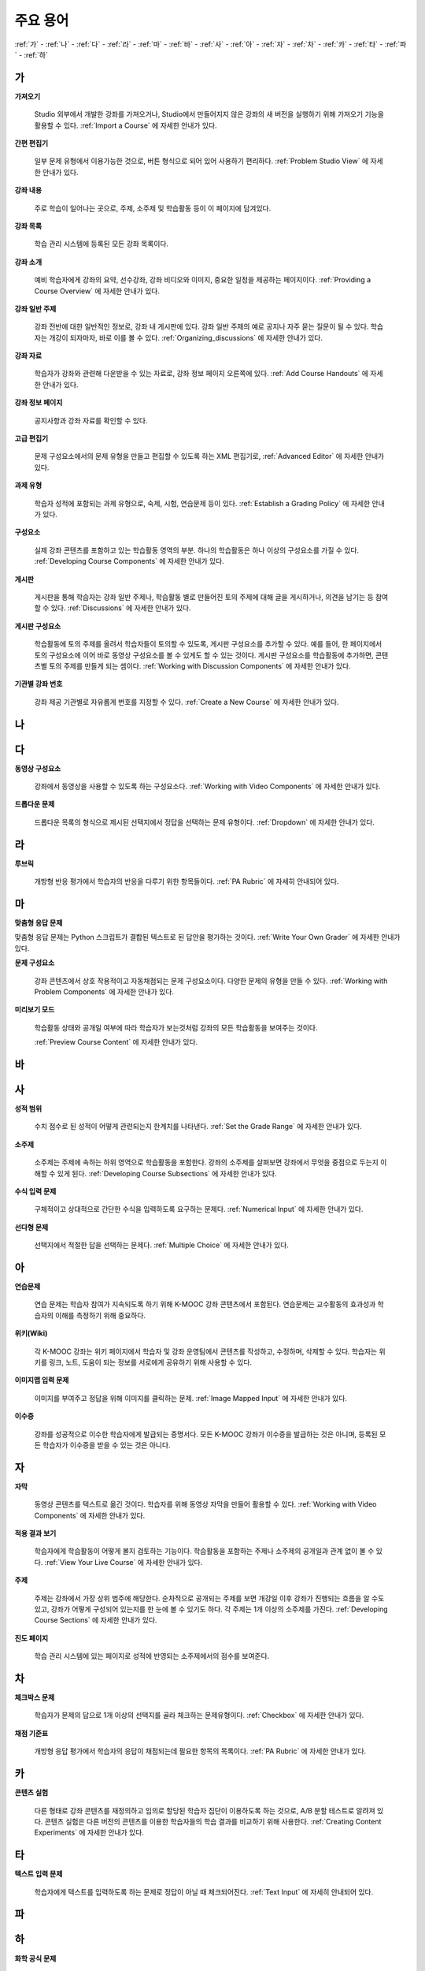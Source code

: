 .. _Glossary:

############
주요 용어
############

:ref:`가` - :ref:`나` - :ref:`다` - :ref:`라` - :ref:`마` - :ref:`바` - :ref:`사` - :ref:`아` - :ref:`자` - :ref:`차` - :ref:`카` - :ref:`타` - :ref:`파` - :ref:`하` 

.. _가:

****
가
****

.. _Import:
 
**가져오기**

  Studio 외부에서 개발한 강좌를 가져오거나, Studio에서 만들어지지 않은 강좌의 새 버전을 실행하기 위해 가져오기 기능을 활용할 수 있다. :ref:`Import a Course` 에 자세한 안내가 있다.

.. _Simple Editor_g:
 
**간편 편집기**

  일부 문제 유형에서 이용가능한 것으로, 버튼 형식으로 되어 있어 사용하기 편리하다. :ref:`Problem Studio View` 에 자세한 안내가 있다.

.. _Courseware:
 
**강좌 내용**

  주로 학습이 일어나는 곳으로, 주제, 소주제 및 학습활동 등이 이 페이지에 담겨있다.

.. _Course Catalog:
 
**강좌 목록**

  학습 관리 시스템에 등록된 모든 강좌 목록이다. 

.. _About Page:

**강좌 소개**

  예비 학습자에게 강좌의 요약, 선수강좌, 강좌 비디오와 이미지, 중요한 일정을 제공하는 페이지이다. :ref:`Providing a Course Overview` 에 자세한 안내가 있다.

**강좌 일반 주제**

  강좌 전반에 대한 일반적인 정보로, 강좌 내 게시판에 있다. 강좌 일반 주제의 예로 공지나 자주 묻는 질문이 될 수 있다.
  학습자는 개강이 되자마자, 바로 이를 볼 수 있다. :ref:`Organizing_discussions` 에 자세한 안내가 있다.
  

.. _Course Handouts:
 
**강좌 자료**

  학습자가 강좌와 관련해 다운받을 수 있는 자료로, 강좌 정보 페이지 오른쪽에 있다. :ref:`Add Course Handouts` 에 자세한 안내가 있다.


.. _Course Info Page:
 
**강좌 정보 페이지**

  공지사항과 강좌 자료를 확인할 수 있다.



.. _Advanced Editor_g:
 
**고급 편집기**

  문제 구성요소에서의 문제 유형을 만들고 편집할 수 있도록 하는 XML 편집기로, :ref:`Advanced Editor` 에 자세한 안내가 있다.



.. _Assignment Type:
 
**과제 유형**

  학습자 성적에 포함되는 과제 유형으로, 숙제, 시험, 연습문제 등이 있다.  :ref:`Establish a Grading Policy` 에 자세한 안내가 있다.

.. _Component_g:
 
**구성요소**

  실제 강좌 콘텐츠를 포함하고 있는 학습활동 영역의 부분. 하나의 학습활동은 하나 이상의 구성요소를 가질 수 있다. :ref:`Developing Course Components` 에 자세한 안내가 있다.


.. _Discussion:

**게시판**

  게시판을 통해 학습자는 강좌 일반 주제나, 학습활동 별로 만들어진 토의 주제에 대해 글을 게시하거나, 의견을 남기는 등 참여할 수 있다. :ref:`Discussions` 에 자세한 안내가 있다.


.. _Discussion Component:
 
**게시판 구성요소**

  학습활동에 토의 주제를 올려서 학습자들이 토의할 수 있도록, 게시판 구성요소를 추가할 수 있다.  
  예를 들어, 한 페이지에서 토의 구성요소에 이어 바로 동영상 구성요소를 볼 수 있게도 할 수 있는 것이다.
  게시판 구성요소를 학습활동에 추가하면, 콘텐츠별 토의 주제를 만들게 되는 셈이다.  :ref:`Working with Discussion Components` 에 자세한 안내가 있다.

.. _Run:
 
**기관별 강좌 번호**

  강좌 제공 기관별로 자유롭게 번호를 지정할 수 있다. :ref:`Create a New Course` 에 자세한 안내가 있다.


.. _나:

****
나
****


.. _다:

****
다
****

.. _Video Component:
 
**동영상 구성요소**

  강좌에서 동영상을 사용할 수 있도록 하는 구성요소다. :ref:`Working with Video Components` 에 자세한 안내가 있다.


.. _Dropdown Problem:
 
**드롭다운 문제**

  드롭다운 목록의 형식으로 제시된 선택지에서 정답을 선택하는 문제 유형이다.  :ref:`Dropdown` 에 자세한 안내가 있다.


.. _라:

****
라
****

.. _Rubric:
 
**루브릭**

  개방형 반응 평가에서 학습자의 반응을 다루기 위한 항목들이다. :ref:`PA Rubric` 에 자세히 안내되어 있다. 




.. _마:

***
마
***


.. _Custom Response Problem:
 
**맞춤형 응답 문제**

맞춤형 응답 문제는 Python 스크립트가 결합된 텍스트로 된 답안을 평가하는 것이다. :ref:`Write Your Own Grader` 에 자세한 안내가 있다.


.. _Problem Component:
 
**문제 구성요소**

  강좌 콘텐츠에서 상호 작용적이고 자동채점되는 문제 구성요소이다. 다양한 문제의 유형을 만들 수 있다. :ref:`Working with Problem Components` 에 자세한 안내가 있다.
  

.. _Preview Mode:
 
**미리보기 모드**

  학습활동 상태와 공개일 여부에 따라 학습자가 보는것처럼 강좌의 모든 학습활동을 보여주는 것이다. 

  :ref:`Preview Course Content` 에 자세한 안내가 있다.


.. _바:

****
바
****



.. _사:

****
사
****

.. _grade:
 
**성적 범위**

  수치 점수로 된 성적이 어떻게 관련되는지 한계치를 나타낸다. :ref:`Set the Grade Range` 에 자세한 안내가 있다.

.. _Subsection:
 
**소주제**

  소주제는 주제에 속하는 하위 영역으로 학습활동을 포함한다. 강좌의 소주제를 살펴보면 강좌에서 무엇을 중점으로 두는지 이해할 수 있게 된다. :ref:`Developing Course Subsections` 에 자세한 안내가 있다.

.. _Numerical Input Problem:
 
**수식 입력 문제**

  구체적이고 상대적으로 간단한 수식을 입력하도록 요구하는 문제다. :ref:`Numerical Input` 에 자세한 안내가 있다.



.. _Multiple Choice Problem:
 
**선다형 문제**
  
  선택지에서 적절한 답을 선택하는 문제다.  :ref:`Multiple Choice` 에 자세한 안내가 있다.


.. _아:

****
아
****

.. _Exercises:
 
**연습문제**

  연습 문제는 학습자 참여가 지속되도록 하기 위해 K-MOOC 강좌 콘텐츠에서 포함된다. 연습문제는 교수활동의 효과성과 학습자의 이해를 측정하기 위해 중요하다. 


.. _Wiki:
 
**위키(Wiki)**

  각 K-MOOC 강좌는 위키 페이지에서 학습자 및 강좌 운영팀에서 콘텐츠를 작성하고, 수정하며, 삭제할 수 있다.
  학습자는 위키를 링크, 노트, 도움이 되는 정보를 서로에게 공유하기 위해 사용할 수 있다. 


.. _Image Mapped Input Problem:
 
**이미지맵 입력 문제**

  이미지를 부여주고 정답을 위해 이미지를 클릭하는 문제. :ref:`Image Mapped Input` 에 자세한 안내가 있다. 

.. _Certificate:

**이수증**

  강좌를 성공적으로 이수한 학습자에게 발급되는 증명서다. 모든 K-MOOC 강좌가 이수증을 발급하는 것은 아니며, 등록된 모든 학습자가 이수증을 받을 수 있는 것은 아니다. 



 

.. _자:

****
자
****


.. _Transcript:
 
**자막**

  동영상 콘텐츠를 텍스트로 옮긴 것이다. 학습자를 위해 동영상 자막을 만들어 활용할 수 있다. :ref:`Working with Video Components` 에 자세한 안내가 있다.
 
 
.. _Live Mode:
 
**적용 결과 보기**

  학습자에게 학습활동이 어떻게 볼지 검토하는 기능이다. 학습활동을 포함하는 주제나 소주제의 공개일과 관계 없이 볼 수 있다.   :ref:`View Your Live Course` 에 자세한 안내가 있다.


.. _Section_g:

**주제**

  주제는 강좌에서 가장 상위 범주에 해당한다. 순차적으로 공개되는 주제를 보면 개강일 이후 강좌가 진행되는 흐름을 알 수도 있고, 강좌가 어떻게 구성되어 있는지를 한 눈에 볼 수 있기도 하다. 각 주제는 1개 이상의 소주제를 가진다. :ref:`Developing Course Sections` 에 자세한 안내가 있다.

.. _Progress Page:
 
**진도 페이지** 

  학습 관리 시스템에 있는 페이지로 성적에 반영되는 소주제에서의 점수를 보여준다.



.. _차:

****
차
****


.. _Checkbox Problem:
 
**체크박스 문제**

  학습자가 문제의 답으로 1개 이상의 선택지를 골라 체크하는 문제유형이다.  :ref:`Checkbox` 에 자세한 안내가 있다.


.. _Grading Rubric:
 
**채점 기준표**
 
  개방형 응답 평가에서 학습자의 응답이 채점되는데 필요한 항목의 목록이다. :ref:`PA Rubric` 에 자세한 안내가 있다.


.. _카:

****
카
****

.. _Content Experiment:

**콘텐츠 실험**

  다른 형태로 강좌 콘텐츠를 재정의하고 임의로 할당된 학습자 집단이 이용하도록 하는 것으로, A/B 분할 테스트로 알려져 있다. 콘텐츠 실험은 다른 버전의 콘텐츠를 이용한 학습자들의 학습 결과를 비교하기 위해 사용한다. :ref:`Creating Content Experiments` 에 자세한 안내가 있다. 

.. _타:

****
타
****

.. _Text Input Problem:
 
**텍스트 입력 문제**

  학습자에게 텍스트를 입력하도록 하는 문제로 정답이 아닐 때 체크되어진다. :ref:`Text Input` 에 자세히 안내되어 있다. 


.. _파:

*****
파
*****


.. _하:

****
하
****


.. _Chemical Equation Response Problem:
 
**화학 공식 문제**

  학습자가 문제의 답으로 화학 공식을 입력할 수 있도록 하는 문제 유형이다.  :ref:`Chemical Equation` 에 자세한 안내가 있다.

.. _Cohort:
 
**학습 집단**

  강좌에서 함께 참여하는 학습자 집단으로, 동일한 학습 집단에 속해 있는 학습자는 집단내에서만 소통하고 공유의 경험을 가질 수 있다. K-MOOC 플랫폼에서 강좌의 선택적 특성이다. 학습집단의 활성화방법, 설정방법, 학습자를 학습집단에 배정하는 방법은 :ref:`Cohorts Overview` 에 자세한 안내가 있다.
  
  

.. _Learning Management System:

**학습 관리 시스템(Learning Management System, LMS)**

  강좌가 운영되는 동안 학습자가 강좌를 보거나, 강좌 운영팀이 등록 관리를 하거나, 운영자의 권한을 관리하거나, 토의를 조정하거나, 데이터에 접근하는데 기반이 되는 플랫폼이다.


.. _Circuit Schematic Builder Problem:
 
**회로도 문제**

  학습자가 인터랙티브 그리드(interactive grid)에 문제의 답으로 회로도를 구성하도록 하는 문제유형이다. 
  :ref:`Circuit Schematic Builder` 에 자세한 안내가 있다.




.. _ABC:

****
ABC
****

.. _AB Test:

**A/B 테스트**

  :ref:`Content Experiment` 에 자세히 안내되어 있다.
  


.. _HTML Component:
 
**HTML 구성요소**

  강좌에 추가하거나 텍스트 서식을 위한 구성요소다. HTML 구성요소는 텍스트, 목록, 링크, 이미지를 포함한다. :ref:`Working with HTML Components` 에 자세한 안내가 있다.


.. _LaTeX:
 
**LaTeX**

  마크업 언어이고, 문서 조판에 이용되는 프로그램이다. :ref:`Import LaTeX Code` 에 자세히 있다. 
  또한, :ref:`Problem Written in LaTeX` 를 만들 수 있다. 


.. _MathJax:
 
**MathJax**

  LaTeX와 같은 공식을 작성하는데 이용할 수 있는 언어이다. Studio 는 MathJax 를 이용하여 x^2 및 sqrt(x^2-4) 와 같은 텍스트를 입력하면 수식으로 변환시켜 준다. :ref:`MathJax in Studio` 에 자세한 안내가 있다. 


.. _Question:

**Question**

  질문은 강좌 운영팀 혹은 다른 학습자가 해결할 수 있는 이슈를 강좌 토의 게시판에서 다루기 위해 토의 주제로 만들 수 있도록 한 것이다. :ref:`Discussions` 에 자세한 안내가 있다.


.. _Split_Test:

**Split Test**

  `Content Experiment`_ 에 자세히 안내되어 있다. 



.. _edX Studio:
 
**Studio**

  강좌 운영팀이 강좌를 개설 및 관리하는데 사용하는 도구로, :ref:`What is Studio?` 에 자세한 안내가 있다.



.. _XBlock:
 
**XBlock**

  강좌 구성요소를 작성하기 위한 아키텍처이다. K-MOOC의 학습관리 시스템 내에서 실행하기 위한 웹 어플리케이션으로 써드파티 제품들로 구성요소를 만들 수 있다. 
